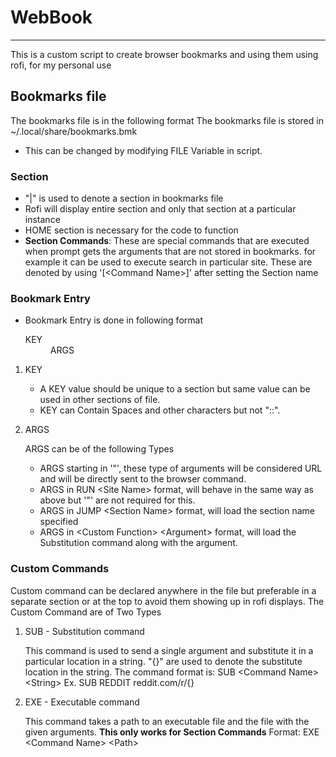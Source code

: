 * WebBook
-----
This is a custom script to create browser bookmarks and using them using rofi, for my personal use

** Bookmarks file
The bookmarks file is in the following format
The bookmarks file is stored in ~/.local/share/bookmarks.bmk
  - This can be changed by modifying FILE Variable in script.

*** Section
+ "|" is used to denote a section in bookmarks file
+ Rofi will display entire section and only that section at a particular instance
+ HOME section is necessary for the code to function
+ *Section Commands*: These are special commands that are executed when prompt gets the arguments that are not stored in bookmarks. for example it can be used to execute search in particular site. These are denoted by using '[<Command Name>]' after setting the Section name

*** Bookmark Entry
+ Bookmark Entry is done in following format
  + KEY :: ARGS
**** KEY
+ A KEY value should be unique to a section but same value can be used in other sections of file.
+ KEY can Contain Spaces and other characters but not "::".
**** ARGS
ARGS can be of the following Types
+ ARGS starting in '"', these type of arguments will be considered URL and will be directly sent to the browser command.
+ ARGS in RUN <Site Name> format, will behave in the same way as above but '"' are not required for this.
+ ARGS in JUMP <Section Name> format, will load the section name specified
+ ARGS in <Custom Function> <Argument> format, will load the Substitution command along with the argument.

*** Custom Commands
Custom command can be declared anywhere in the file but preferable in a separate section or at the top to avoid them showing up in rofi displays.
The Custom Command are of Two Types
**** SUB - Substitution command
This command is used to send a single argument and substitute it in a particular location in a string.
"{}" are used to denote the substitute location in the string.
The command format is:
    SUB <Command Name> <String>
Ex. SUB REDDIT reddit.com/r/{}

**** EXE - Executable command
This command takes a path to an executable file and the file with the given arguments.
*This only works for Section Commands*
Format: EXE <Command Name> <Path>
